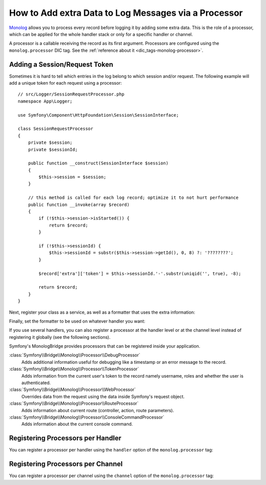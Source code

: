 How to Add extra Data to Log Messages via a Processor
=====================================================

`Monolog`_ allows you to process every record before logging it by adding some
extra data. This is the role of a processor, which can be applied for the whole
handler stack or only for a specific handler or channel.

A processor is a callable receiving the record as its first argument.
Processors are configured using the ``monolog.processor`` DIC tag. See the
:ref:`reference about it <dic_tags-monolog-processor>`.

Adding a Session/Request Token
------------------------------

Sometimes it is hard to tell which entries in the log belong to which session
and/or request. The following example will add a unique token for each request
using a processor::

    // src/Logger/SessionRequestProcessor.php
    namespace App\Logger;

    use Symfony\Component\HttpFoundation\Session\SessionInterface;

    class SessionRequestProcessor
    {
        private $session;
        private $sessionId;

        public function __construct(SessionInterface $session)
        {
            $this->session = $session;
        }

        // this method is called for each log record; optimize it to not hurt performance
        public function __invoke(array $record)
        {
            if (!$this->session->isStarted()) {
                return $record;
            }

            if (!$this->sessionId) {
                $this->sessionId = substr($this->session->getId(), 0, 8) ?: '????????';
            }

            $record['extra']['token'] = $this->sessionId.'-'.substr(uniqid('', true), -8);

            return $record;
        }
    }

Next, register your class as a service, as well as a formatter that uses the extra
information:

.. configuration-block::

    .. code-block:: yaml

        # config/services.yaml
        services:
            monolog.formatter.session_request:
                class: Monolog\Formatter\LineFormatter
                arguments:
                    - "[%%datetime%%] [%%extra.token%%] %%channel%%.%%level_name%%: %%message%% %%context%% %%extra%%\n"

            App\Logger\SessionRequestProcessor:
                tags:
                    - { name: monolog.processor }

    .. code-block:: xml

        <!-- config/services.xml -->
        <?xml version="1.0" encoding="UTF-8" ?>
        <container xmlns="http://symfony.com/schema/dic/services"
            xmlns:xsi="http://www.w3.org/2001/XMLSchema-instance"
            xmlns:monolog="http://symfony.com/schema/dic/monolog"
            xsi:schemaLocation="http://symfony.com/schema/dic/services
                https://symfony.com/schema/dic/services/services-1.0.xsd
                http://symfony.com/schema/dic/monolog
                https://symfony.com/schema/dic/monolog/monolog-1.0.xsd">

            <services>
                <service id="monolog.formatter.session_request"
                    class="Monolog\Formatter\LineFormatter">

                    <argument>[%%datetime%%] [%%extra.token%%] %%channel%%.%%level_name%%: %%message%% %%context%% %%extra%%&#xA;</argument>
                </service>

                <service id="App\Logger\SessionRequestProcessor">
                    <tag name="monolog.processor"/>
                </service>
            </services>
        </container>

    .. code-block:: php

        // config/services.php
        use App\Logger\SessionRequestProcessor;
        use Monolog\Formatter\LineFormatter;

        $container
            ->register('monolog.formatter.session_request', LineFormatter::class)
            ->addArgument('[%%datetime%%] [%%extra.token%%] %%channel%%.%%level_name%%: %%message%% %%context%% %%extra%%\n');

        $container
            ->register(SessionRequestProcessor::class)
            ->addTag('monolog.processor');

Finally, set the formatter to be used on whatever handler you want:

.. configuration-block::

    .. code-block:: yaml

        # config/packages/prod/monolog.yaml
        monolog:
            handlers:
                main:
                    type: stream
                    path: '%kernel.logs_dir%/%kernel.environment%.log'
                    level: debug
                    formatter: monolog.formatter.session_request

    .. code-block:: xml

        <!-- config/packages/prod/monolog.xml -->
        <?xml version="1.0" encoding="UTF-8" ?>
        <container xmlns="http://symfony.com/schema/dic/services"
            xmlns:xsi="http://www.w3.org/2001/XMLSchema-instance"
            xmlns:monolog="http://symfony.com/schema/dic/monolog"
            xsi:schemaLocation="http://symfony.com/schema/dic/services
                https://symfony.com/schema/dic/services/services-1.0.xsd
                http://symfony.com/schema/dic/monolog
                https://symfony.com/schema/dic/monolog/monolog-1.0.xsd">

            <monolog:config>
                <monolog:handler
                    name="main"
                    type="stream"
                    path="%kernel.logs_dir%/%kernel.environment%.log"
                    level="debug"
                    formatter="monolog.formatter.session_request"
                />
            </monolog:config>
        </container>

    .. code-block:: php

        // config/packages/prod/monolog.php
        $container->loadFromExtension('monolog', [
            'handlers' => [
                'main' => [
                    'type'      => 'stream',
                    'path'      => '%kernel.logs_dir%/%kernel.environment%.log',
                    'level'     => 'debug',
                    'formatter' => 'monolog.formatter.session_request',
                ],
            ],
        ]);

If you use several handlers, you can also register a processor at the
handler level or at the channel level instead of registering it globally
(see the following sections).

Symfony's MonologBridge provides processors that can be registered inside your application.

:class:`Symfony\\Bridge\\Monolog\\Processor\\DebugProcessor`
    Adds additional information useful for debugging like a timestamp or an
    error message to the record.

:class:`Symfony\\Bridge\\Monolog\\Processor\\TokenProcessor`
    Adds information from the current user's token to the record namely
    username, roles and whether the user is authenticated.

:class:`Symfony\\Bridge\\Monolog\\Processor\\WebProcessor`
    Overrides data from the request using the data inside Symfony's request
    object.

:class:`Symfony\\Bridge\\Monolog\\Processor\\RouteProcessor`
    Adds information about current route (controller, action, route parameters).

:class:`Symfony\\Bridge\\Monolog\\Processor\\ConsoleCommandProcessor`
    Adds information about the current console command.

.. versionadded:: 4.3

    The ``RouteProcessor`` and the ``ConsoleCommandProcessor`` were introduced
    in Symfony 4.3.

.. seealso::

    Check out the `built-in Monolog processors`_ to learn more about how to
    create these processors.

Registering Processors per Handler
----------------------------------

You can register a processor per handler using the ``handler`` option of
the ``monolog.processor`` tag:

.. configuration-block::

    .. code-block:: yaml

        # config/services.yaml
        services:
            App\Logger\SessionRequestProcessor:
                tags:
                    - { name: monolog.processor, handler: main }

    .. code-block:: xml

        <!-- config/services.xml -->
        <?xml version="1.0" encoding="UTF-8" ?>
        <container xmlns="http://symfony.com/schema/dic/services"
            xmlns:xsi="http://www.w3.org/2001/XMLSchema-instance"
            xmlns:monolog="http://symfony.com/schema/dic/monolog"
            xsi:schemaLocation="http://symfony.com/schema/dic/services
                https://symfony.com/schema/dic/services/services-1.0.xsd
                http://symfony.com/schema/dic/monolog
                https://symfony.com/schema/dic/monolog/monolog-1.0.xsd">

            <services>
                <service id="App\Logger\SessionRequestProcessor">
                    <tag name="monolog.processor" handler="main"/>
                </service>
            </services>
        </container>

    .. code-block:: php

        // config/services.php

        // ...
        $container
            ->register(SessionRequestProcessor::class)
            ->addTag('monolog.processor', ['handler' => 'main']);

Registering Processors per Channel
----------------------------------

You can register a processor per channel using the ``channel`` option of
the ``monolog.processor`` tag:

.. configuration-block::

    .. code-block:: yaml

        # config/services.yaml
        services:
            App\Logger\SessionRequestProcessor:
                tags:
                    - { name: monolog.processor, channel: main }

    .. code-block:: xml

        <!-- config/services.xml -->
        <?xml version="1.0" encoding="UTF-8" ?>
        <container xmlns="http://symfony.com/schema/dic/services"
            xmlns:xsi="http://www.w3.org/2001/XMLSchema-instance"
            xmlns:monolog="http://symfony.com/schema/dic/monolog"
            xsi:schemaLocation="http://symfony.com/schema/dic/services
                https://symfony.com/schema/dic/services/services-1.0.xsd
                http://symfony.com/schema/dic/monolog
                https://symfony.com/schema/dic/monolog/monolog-1.0.xsd">

            <services>
                <service id="App\Logger\SessionRequestProcessor">
                    <tag name="monolog.processor" channel="main"/>
                </service>
            </services>
        </container>

    .. code-block:: php

        // config/services.php

        // ...
        $container
            ->register(SessionRequestProcessor::class)
            ->addTag('monolog.processor', ['channel' => 'main']);

.. _`Monolog`: https://github.com/Seldaek/monolog
.. _`built-in Monolog processors`: https://github.com/Seldaek/monolog/tree/main/src/Monolog/Processor
